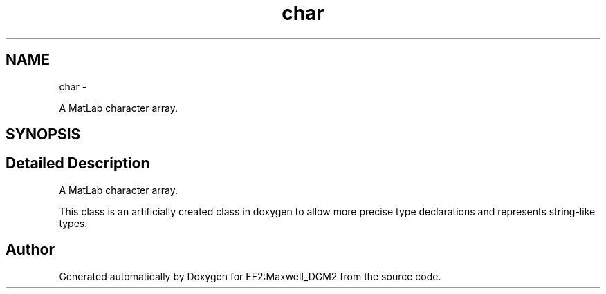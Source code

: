 .TH "char" 3 "Mon Nov 12 2012" "Version 1.0" "EF2:Maxwell_DGM2" \" -*- nroff -*-
.ad l
.nh
.SH NAME
char \- 
.PP
A MatLab character array\&.  

.SH SYNOPSIS
.br
.PP
.SH "Detailed Description"
.PP 
A MatLab character array\&. 

This class is an artificially created class in doxygen to allow more precise type declarations and represents string-like types\&. 

.SH "Author"
.PP 
Generated automatically by Doxygen for EF2:Maxwell_DGM2 from the source code\&.
